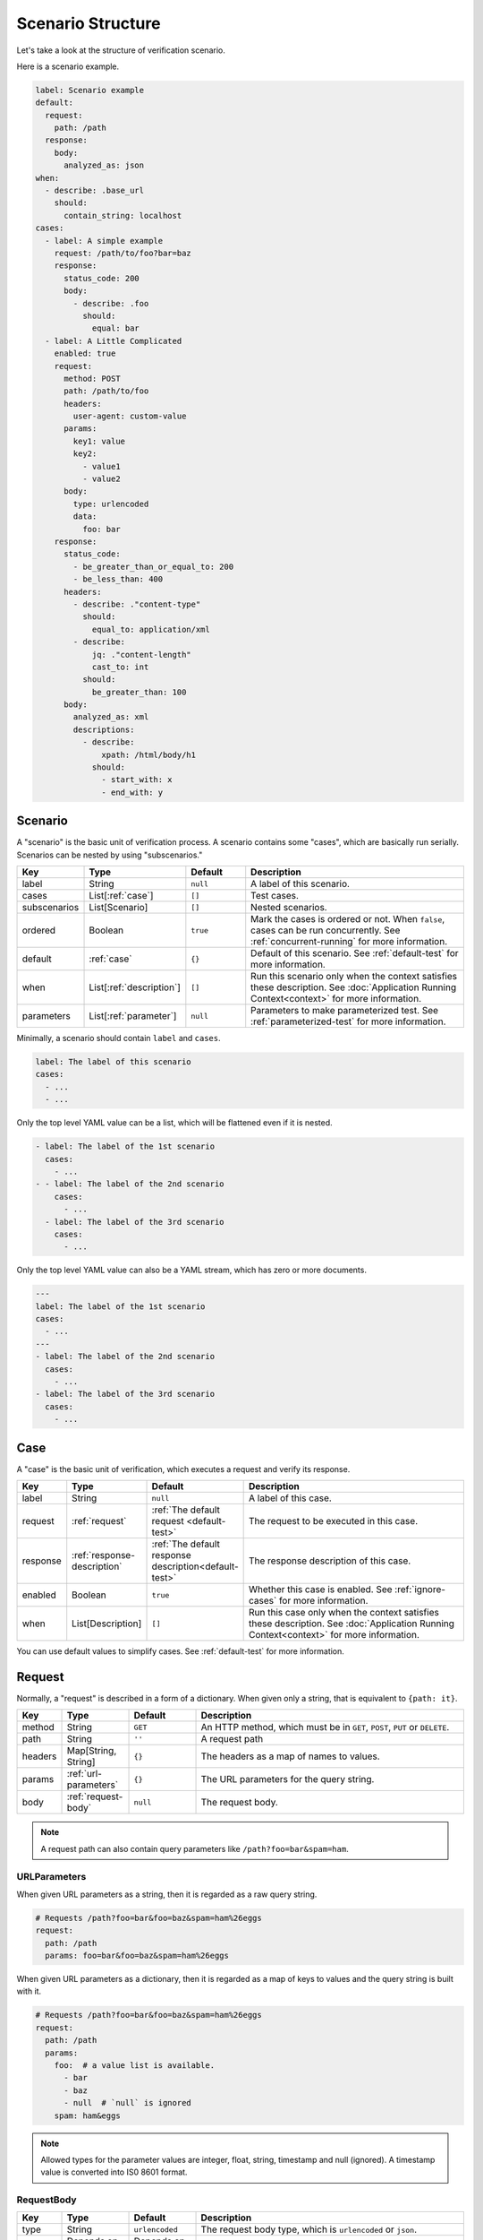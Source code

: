 Scenario Structure
==================
Let's take a look at the structure of verification scenario.

Here is a scenario example.

.. code-block:: yaml

    label: Scenario example
    default:
      request:
        path: /path
      response:
        body:
          analyzed_as: json
    when:
      - describe: .base_url
        should:
          contain_string: localhost
    cases:
      - label: A simple example
        request: /path/to/foo?bar=baz
        response:
          status_code: 200
          body:
            - describe: .foo
              should:
                equal: bar
      - label: A Little Complicated
        enabled: true
        request:
          method: POST
          path: /path/to/foo
          headers:
            user-agent: custom-value
          params:
            key1: value
            key2:
              - value1
              - value2
          body:
            type: urlencoded
            data:
              foo: bar
        response:
          status_code:
            - be_greater_than_or_equal_to: 200
            - be_less_than: 400
          headers:
            - describe: ."content-type"
              should:
                equal_to: application/xml
            - describe:
                jq: ."content-length"
                cast_to: int
              should:
                be_greater_than: 100
          body:
            analyzed_as: xml
            descriptions:
              - describe:
                  xpath: /html/body/h1
                should:
                  - start_with: x
                  - end_with: y

Scenario
--------
A "scenario" is the basic unit of verification process.
A scenario contains some "cases", which are basically run serially.
Scenarios can be nested by using "subscenarios."

.. list-table::
    :header-rows: 1
    :widths: 10 15 15 60

    * - Key
      - Type
      - Default
      - Description
    * - label
      - String
      - ``null``
      - A label of this scenario.
    * - cases
      - List[:ref:`case`]
      - ``[]``
      - Test cases.
    * - subscenarios
      - List[Scenario]
      - ``[]``
      - Nested scenarios.
    * - ordered
      - Boolean
      - ``true``
      - Mark the cases is ordered or not.
        When ``false``, cases can be run concurrently.
        See :ref:`concurrent-running` for more information.
    * - default
      - :ref:`case`
      - ``{}``
      - Default of this scenario.
        See :ref:`default-test` for more information.
    * - when
      - List[:ref:`description`]
      - ``[]``
      - Run this scenario only when the context satisfies these description.
        See :doc:`Application Running Context<context>` for more information.
    * - parameters
      - List[:ref:`parameter`]
      - ``null``
      - Parameters to make parameterized test.
        See :ref:`parameterized-test` for more information.

Minimally, a scenario should contain ``label`` and ``cases``.

.. code-block:: yaml

    label: The label of this scenario
    cases:
      - ...
      - ...

Only the top level YAML value can be a list,
which will be flattened even if it is nested.

.. code-block:: yaml

    - label: The label of the 1st scenario
      cases:
        - ...
    - - label: The label of the 2nd scenario
        cases:
          - ...
      - label: The label of the 3rd scenario
        cases:
          - ...

Only the top level YAML value can also be a YAML stream,
which has zero or more documents.

.. code-block:: yaml

    ---
    label: The label of the 1st scenario
    cases:
      - ...
    ---
    - label: The label of the 2nd scenario
      cases:
        - ...
    - label: The label of the 3rd scenario
      cases:
        - ...

.. _case:

Case
----
A "case" is the basic unit of verification, which executes a request and verify its response.

.. list-table::
    :header-rows: 1
    :widths: 10 15 15 60

    * - Key
      - Type
      - Default
      - Description
    * - label
      - String
      - ``null``
      - A label of this case.
    * - request
      - :ref:`request`
      - :ref:`The default request <default-test>`
      - The request to be executed in this case.
    * - response
      - :ref:`response-description`
      - :ref:`The default response description<default-test>`
      - The response description of this case.
    * - enabled
      - Boolean
      - ``true``
      - Whether this case is enabled. See :ref:`ignore-cases` for more information.
    * - when
      - List[Description]
      - ``[]``
      - Run this case only when the context satisfies these description.
        See :doc:`Application Running Context<context>` for more information.

You can use default values to simplify cases. See :ref:`default-test` for more information.

.. _request:

Request
-------
Normally, a "request" is described in a form of a dictionary.
When given only a string, that is equivalent to ``{path: it}``.

.. list-table::
    :header-rows: 1
    :widths: 10 15 15 60

    * - Key
      - Type
      - Default
      - Description
    * - method
      - String
      - ``GET``
      - An HTTP method,
        which must be in ``GET``, ``POST``, ``PUT`` or ``DELETE``.
    * - path
      - String
      - ``''``
      - A request path
    * - headers
      - Map[String, String]
      - ``{}``
      - The headers as a map of names to values.
    * - params
      - :ref:`url-parameters`
      - ``{}``
      - The URL parameters for the query string.
    * - body
      - :ref:`request-body`
      - ``null``
      - The request body.

.. note:: A request path can also contain query parameters like ``/path?foo=bar&spam=ham``.

.. _url-parameters:

URLParameters
^^^^^^^^^^^^^
When given URL parameters as a string, then it is regarded as a raw query string.

.. code-block:: yaml

    # Requests /path?foo=bar&foo=baz&spam=ham%26eggs
    request:
      path: /path
      params: foo=bar&foo=baz&spam=ham%26eggs

When given URL parameters as a dictionary,
then it is regarded as a map of keys to values and the query string is built with it.

.. code-block:: yaml

    # Requests /path?foo=bar&foo=baz&spam=ham%26eggs
    request:
      path: /path
      params:
        foo:  # a value list is available.
          - bar
          - baz
          - null  # `null` is ignored
        spam: ham&eggs

.. note:: Allowed types for the parameter values are integer, float, string, timestamp and null (ignored).
          A timestamp value is converted into IS0 8601 format.

.. _request-body:

RequestBody
^^^^^^^^^^^
.. list-table::
    :header-rows: 1
    :widths: 10 15 15 60

    * - Key
      - Type
      - Default
      - Description
    * - type
      - String
      - ``urlencoded``
      - The request body type, which is ``urlencoded`` or ``json``.
    * - data
      - Depends on the type
      - Depends on the type
      - The request body data.

When the type is ``urlencoded``,
the data are :ref:`url-parameters` and built into a URL-encoded value such that HTML forms send.
When the type is ``json``, the data are built into JSON.
The typical ``Content-type`` header will be set automatically.

.. _response-description:

ResponseDescription
-------------------
.. list-table::
    :header-rows: 1
    :widths: 10 15 15 60

    * - Key
      - Type
      - Default
      - Description
    * - status_code
      - List[:ref:`predicate`]
      - ``[]``
      - Predicates that match a status code as an integer value.
        See :ref:`status-code` for more information.
    * - headers
      - List[:ref:`description`]
      - ``{}``
      - Descriptions that describe the response headers.
        See :ref:`headers` for more information.
    * - body
      - :ref:`response-body-description`
      - ``null``
      - A description that describe the response body.

.. _status-code:

Status code
^^^^^^^^^^^
When given a number, that is equivalent to ``{"equal": it}``.

.. _headers:

Headers
^^^^^^^
Response headers are converted to be a JSON
that is a map of names to values
and can be described as a JSON (e.g. ``."content-type"``).
*Note that Names are lower-cased* to normalize.

.. _response-body-description:

ResponseBodyDescription
-----------------------
.. list-table::
    :header-rows: 1
    :widths: 10 15 15 60

    * - Key
      - Type
      - Default
      - Description
    * - analyze_as
      - String
      - ``json``
      - The method to analyze the body.
        Allowed values are ``json`` and ``xml``.
    * - descriptions
      - List[:ref:`description`]
      - ``[]``
      - Descriptions that describe the response body.

When given a list as a ``ResponseBodyDescription``,
that is equivalent to ``{"descritptions": it}``.

.. _description:

Description
-----------
.. list-table::
    :header-rows: 1
    :widths: 10 15 15 60

    * - Key
      - Type
      - Default
      - Description
    * - describe
      - :doc:`Extraction<extraction>`
      - **Required**
      - An extraction to get the described value.
    * - should
      - List[:ref:`predicate`]
      - ``{}``
      - Predicates that match the described value.

.. _predicate:

Predicate
---------
A ``Predicate`` is a :doc:`Matcher<matcher>` (can be extended in the future).

.. _parameter:

Parameter
---------
A "parameter" is a parameter in parameterized tests.
See :ref:`parameterized-test` for more information.

.. list-table::
    :header-rows: 1
    :widths: 10 15 15 60

    * - Key
      - Type
      - Default
      - Description
    * - label
      - String
      - ``null``
      - Label of this parameter.
    * - args
      - Map
      - ``{}``
      - An argument map of argument names to their values.

Including other files
---------------------
Using ``!include`` tag, you can include other YAML files.
This macro is available anywhere in your scenario.

.. code-block:: yaml

    !include path/to/other.yaml

A good practice of this feature is locating subscenarios on subdirectories.

.. code-block:: yaml

    label: Subscenario inclusion example
    subscenarios:
      - !include subscenarios/subscenario1.yml
      - !include subscenarios/subscenario2.yml

UNIX-like wildcard expansion is available.
A wildcard inclusion results in the list of matching inclusion.

.. code-block:: yaml

    !include path/to/*.yml

.. note:: Anchors in a included YAML are not available in including YAMLs,
          because the included YAMLs are parsed after the including YAML is parsed.

.. note:: Names of included files should not contain any wildcard characters
          because not all of the wildcard expansion rules are covered.

.. _YAML: https://yaml.org/
.. _jq: https://stedolan.github.io/jq/
